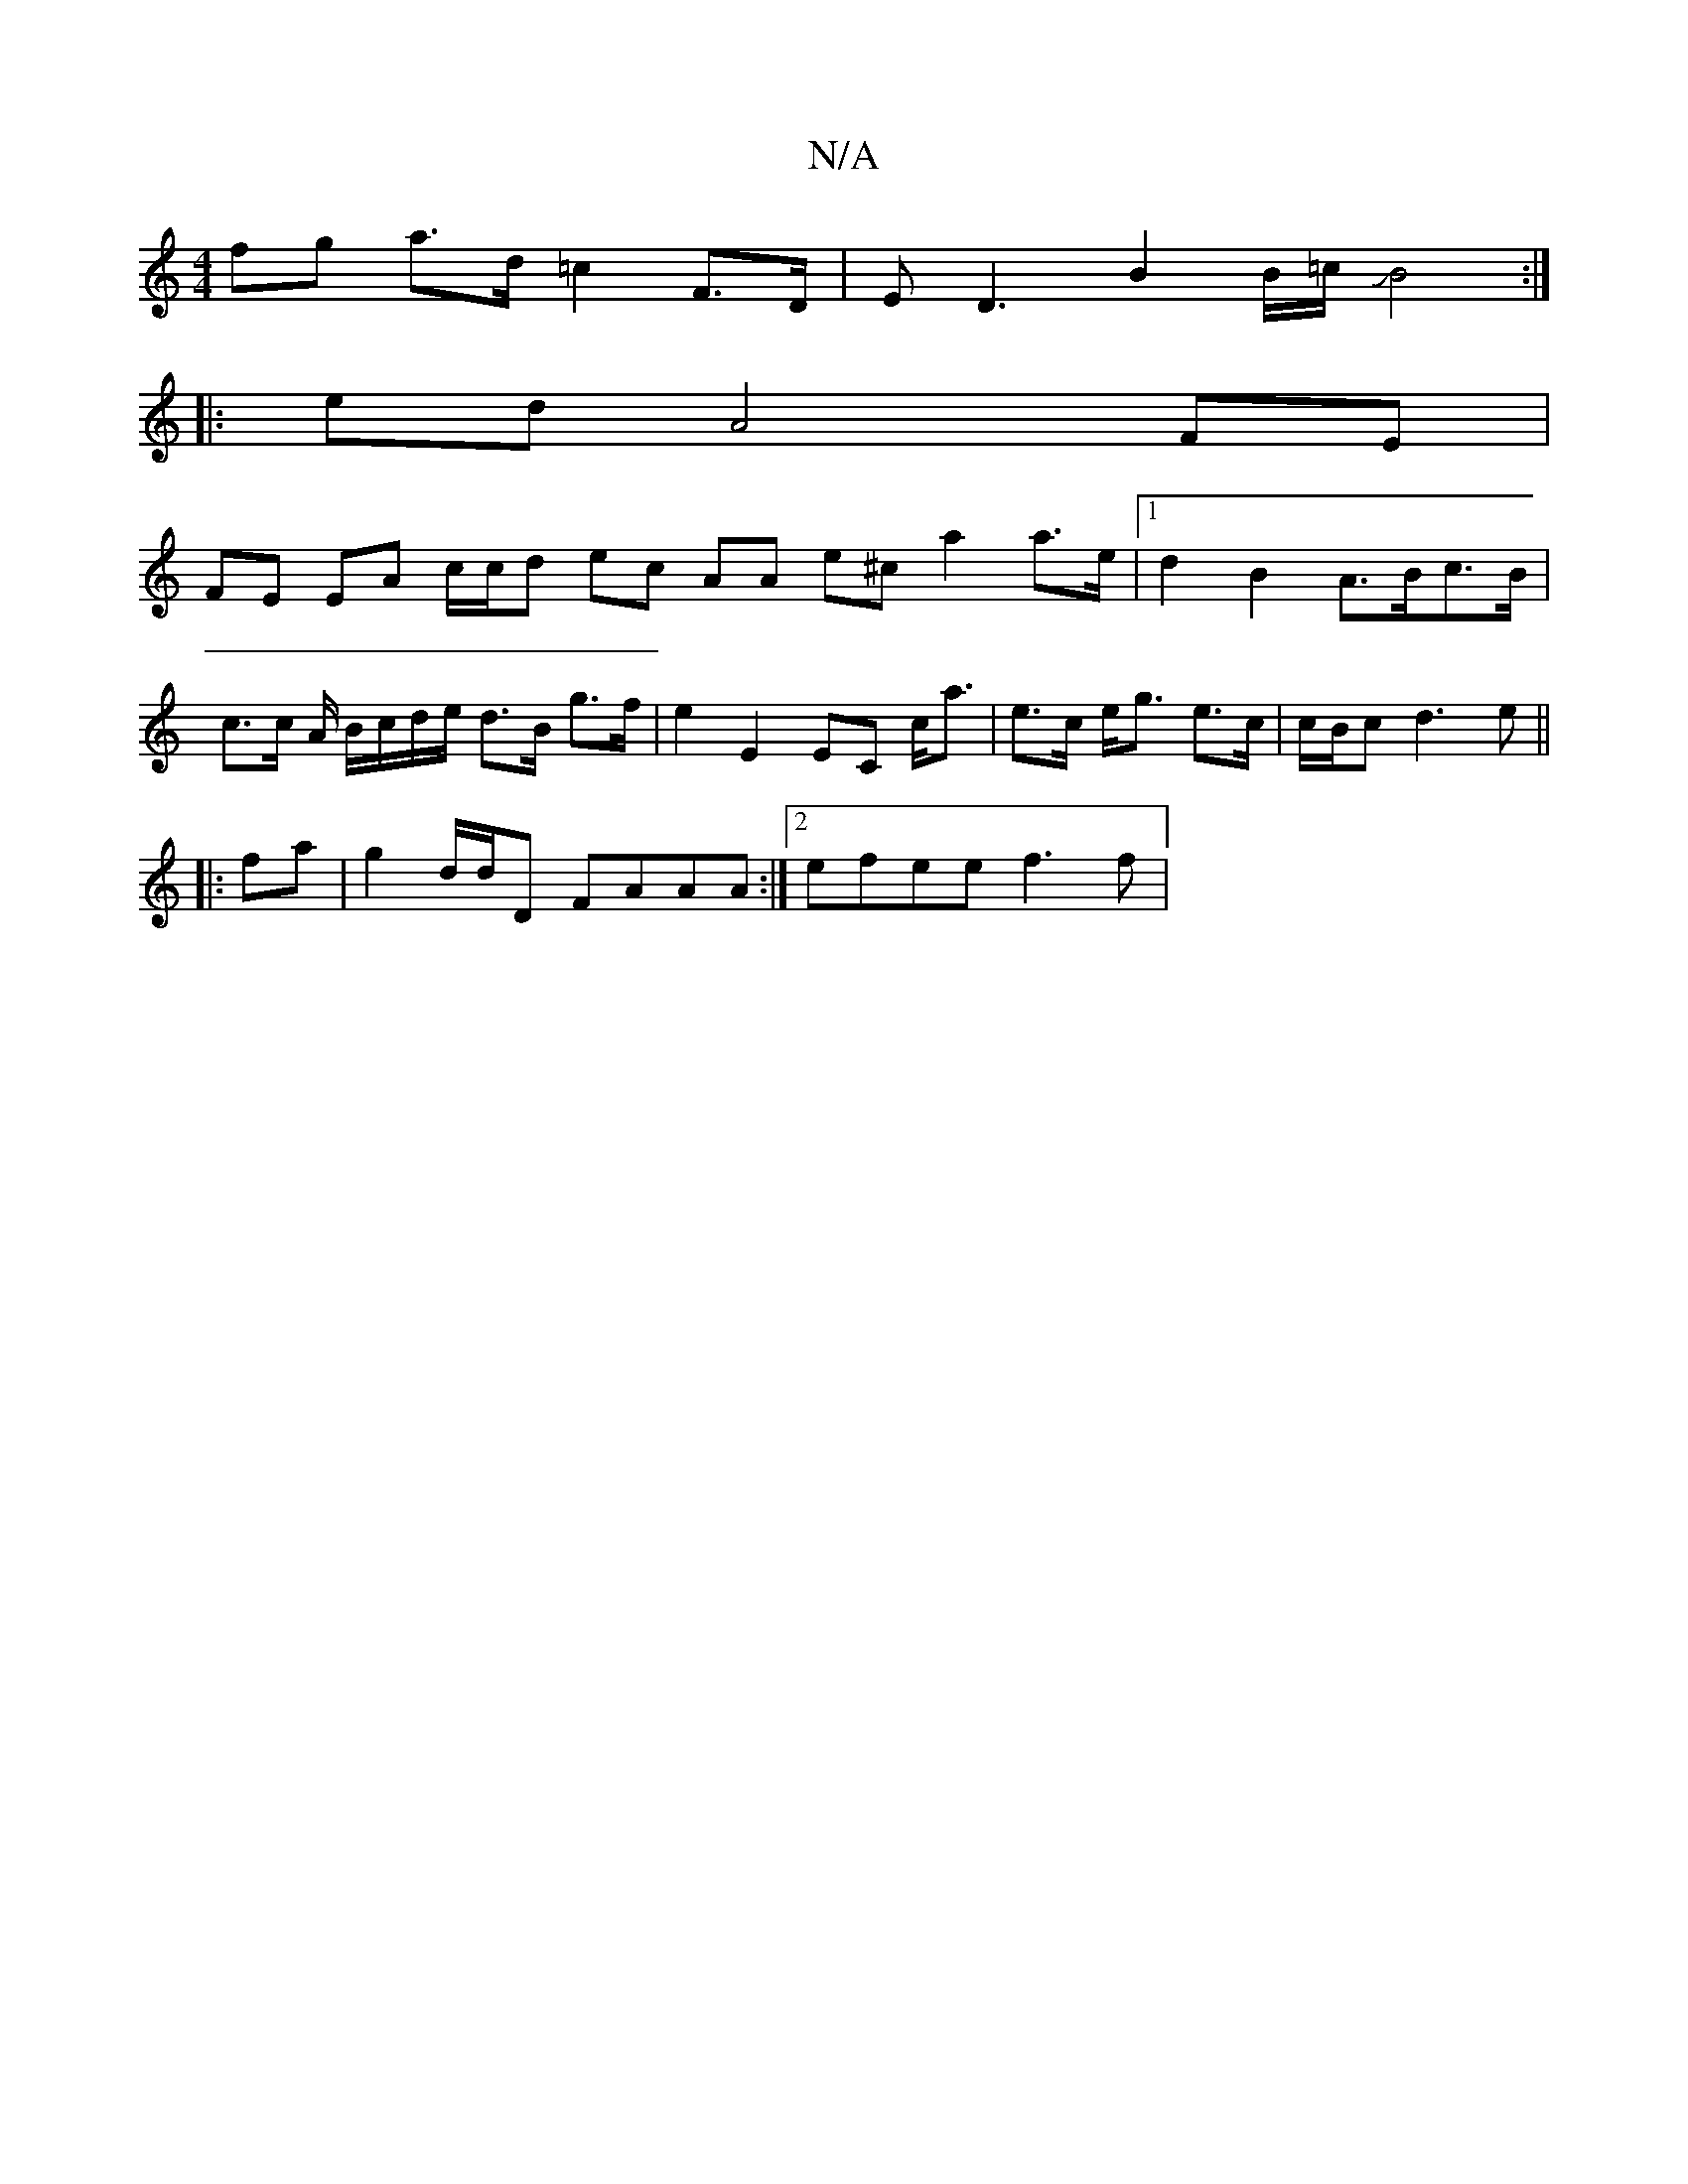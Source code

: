 X:1
T:N/A
M:4/4
R:N/A
K:Cmajor
fg a>d =c2 F>D | ED3 B2 B/2=c/2JB4 :|
|: ed A4 FE|
FE EA c/c/d ec AA e^c a2 a>e |1 d2 B2 A>Bc>B | c>c A/ B/c/d/e/ d>B g>f | e2 E2 EC c<a | e>c e<g e>c|c/B/c d3 e ||
|:fa|g2 d/d/D FAAA :|[2 efee f3 f |